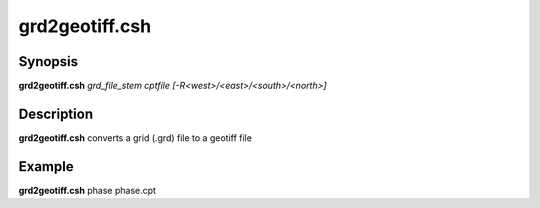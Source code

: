 .. index:: ! grd2geotiff.csh

**************
grd2geotiff.csh
**************

Synopsis
--------
**grd2geotiff.csh** *grd_file_stem cptfile [-R<west>/<east>/<south>/<north>]*

Description
-----------
**grd2geotiff.csh** converts a grid (.grd) file to a geotiff file 

Example
-------
**grd2geotiff.csh** phase phase.cpt
